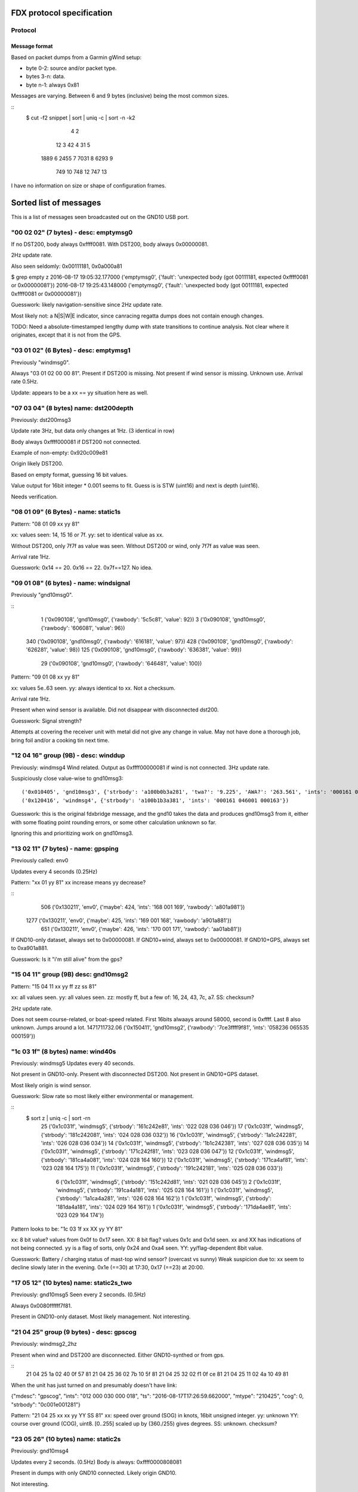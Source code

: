 FDX protocol specification
==========================

Protocol
--------

Message format
~~~~~~~~~~~~~~

Based on packet dumps from a Garmin gWind setup:

* byte 0-2: source and/or packet type.
* bytes 3-n: data.
* byte n-1: always 0x81

Messages are varying. Between 6 and 9 bytes (inclusive) being the most common sizes.

::
	$ cut -f2 snippet | sort | uniq -c | sort -n -k2
	      4 2
	     12 3
	     42 4
	     31 5
	   1889 6
	   2455 7
	   7031 8
	   6293 9
	    749 10
	    748 12
	    747 13


I have no information on size or shape of configuration frames.


Sorted list of messages
=======================

This is a list of messages seen broadcasted out on the GND10 USB port.


"00 02 02" (7 bytes) - desc: emptymsg0
-------------------------------------

If no DST200, body always 0xffff0081.
With DST200, body always 0x00000081.

2Hz update rate.

Also seen seldomly: 0x00111181, 0x0a000a81

$ grep empty z
2016-08-17 19:05:32.177000 ('emptymsg0', {'fault': 'unexpected body (got 00111181, expected 0xffff0081 or 0x00000081'})
2016-08-17 19:25:43.148000 ('emptymsg0', {'fault': 'unexpected body (got 00111181, expected 0xffff0081 or 0x00000081'})

Guesswork: likely navigation-sensitive since 2Hz update rate.

Most likely not: a N|S|W|E indicator, since canracing regatta dumps does not contain enough changes.

TODO: Need a absolute-timestamped lengthy dump with state transitions to continue analysis. Not clear where
it originates, except that it is not from the GPS.


"03 01 02" (6 Bytes) - desc: emptymsg1
--------------------------------------

Previously "windmsg0". 

Always "03 01 02 00 00 81". Present if DST200 is missing. Not present if wind sensor is missing. Unknown use. Arrival rate 0.5Hz.

Update: appears to be a xx == yy situation here as well.

"07 03 04" (8 bytes) name: dst200depth
--------------------------------------

Previously: dst200msg3

Update rate 3Hz, but data only changes at 1Hz. (3 identical in row)

Body always 0xffff000081 if DST200 not connected.

Example of non-empty: 0x920c009e81

Origin likely DST200.

Based on empty format, guessing 16 bit values.

Value output for 16bit integer * 0.001 seems to fit.
Guess is is STW (uint16) and next is depth (uint16).

Needs verification.


"08 01 09" (6 Bytes) - name: static1s
-------------------------------------

Pattern:
"08 01 09 xx yy 81"

xx: values seen: 14, 15 16 or 7f.
yy: set to identical value as xx.

Without DST200, only 7f7f as value was seen.
Without DST200 or wind, only 7f7f as value was seen.

Arrival rate 1Hz.

Guesswork: 0x14 == 20. 0x16 == 22. 0x7f==127. No idea.


"09 01 08" (6 bytes) - name: windsignal
---------------------------------------

Previously "gnd10msg0".

::
    1 ('0x090108', 'gnd10msg0', {'rawbody': '5c5c81', 'value': 92})
    3 ('0x090108', 'gnd10msg0', {'rawbody': '606081', 'value': 96})
  340 ('0x090108', 'gnd10msg0', {'rawbody': '616181', 'value': 97})
  428 ('0x090108', 'gnd10msg0', {'rawbody': '626281', 'value': 98})
  125 ('0x090108', 'gnd10msg0', {'rawbody': '636381', 'value': 99})
   29 ('0x090108', 'gnd10msg0', {'rawbody': '646481', 'value': 100})


Pattern:
"09 01 08 xx yy 81"

xx: values 5e..63 seen.
yy: always identical to xx. Not a checksum.

Arrival rate 1Hz.

Present when wind sensor is available. Did not disappear with disconnected dst200.

Guesswork: Signal strength?

Attempts at covering the receiver unit with metal did not give any change in value. May not have
done a thorough job, bring foil and/or a cooking tin next time.


"12 04 16" group (9B) - desc: winddup
-------------------------------------

Previously: windmsg4
Wind related.
Output as 0xffff00000081 if wind is not connected.
3Hz update rate.

Suspiciously close value-wise to gnd10msg3::

  ('0x010405', 'gnd10msg3', {'strbody': 'a100b0b3a281', 'twa?': '9.225', 'AWA?': '263.561', 'ints': '000161 046000 000162'})
  ('0x120416', 'windmsg4', {'strbody': 'a100b1b3a381', 'ints': '000161 046001 000163'})

Guesswork: this is the original fdxbridge message, and the gnd10 takes the data and produces gnd10msg3
from it, either with some floating point rounding errors, or some other calculation unknown so far.

Ignoring this and prioritizing work on gnd10msg3.



"13 02 11" (7 bytes) - name: gpsping
------------------------------------

Previously called: env0

Updates every 4 seconds (0.25Hz)

Pattern: "xx 01 yy 81"
xx increase means yy decrease?

::
     506 ('0x130211', 'env0', {'maybe': 424, 'ints': '168 001 169', 'rawbody': 'a801a981'})
    1277 ('0x130211', 'env0', {'maybe': 425, 'ints': '169 001 168', 'rawbody': 'a901a881'})
     651 ('0x130211', 'env0', {'maybe': 426, 'ints': '170 001 171', 'rawbody': 'aa01ab81'})


If GND10-only dataset, always set to 0x00000081.
If GND10+wind, always set to 0x00000081.
If GND10+GPS, always set to 0xa901a881.

Guesswork: Is it "i'm still alive" from the gps?


"15 04 11" group (9B) desc: gnd10msg2
-------------------------------------

Pattern:
"15 04 11 xx yy ff zz ss 81"

xx: all values seen.
yy: all values seen.
zz: mostly ff, but a few of: 16, 24, 43, 7c, a7.
SS: checksum?

2Hz update rate.

Does not seem course-related, or boat-speed related. First 16bits alwaays around 58000, second
is 0xffff. Last 8 also unknown. Jumps around a lot.
1471711732.06 ('0x150411', 'gnd10msg2', {'rawbody': '7ce3ffff9f81', 'ints': '058236 065535 000159'})


"1c 03 1f" (8 bytes) name: wind40s
-----------------------------------

Previously: windmsg5
Updates every 40 seconds.

Not present in GND10-only. Present with disconnected DST200.
Not present in GND10+GPS dataset.

Most likely origin is wind sensor.

Guesswork: Slow rate so most likely either environmental or management.

::
    $ sort z | uniq -c | sort -rn
      25 ('0x1c031f', 'windmsg5', {'strbody': '161c242e81', 'ints': '022 028 036 046'})
      17 ('0x1c031f', 'windmsg5', {'strbody': '181c242081', 'ints': '024 028 036 032'})
      16 ('0x1c031f', 'windmsg5', {'strbody': '1a1c242281', 'ints': '026 028 036 034'})
      14 ('0x1c031f', 'windmsg5', {'strbody': '1b1c242381', 'ints': '027 028 036 035'})
      14 ('0x1c031f', 'windmsg5', {'strbody': '171c242f81', 'ints': '023 028 036 047'})
      12 ('0x1c031f', 'windmsg5', {'strbody': '181ca4a081', 'ints': '024 028 164 160'})
      12 ('0x1c031f', 'windmsg5', {'strbody': '171ca4af81', 'ints': '023 028 164 175'})
      11 ('0x1c031f', 'windmsg5', {'strbody': '191c242181', 'ints': '025 028 036 033'})
       6 ('0x1c031f', 'windmsg5', {'strbody': '151c242d81', 'ints': '021 028 036 045'})
       2 ('0x1c031f', 'windmsg5', {'strbody': '191ca4a181', 'ints': '025 028 164 161'})
       1 ('0x1c031f', 'windmsg5', {'strbody': '1a1ca4a281', 'ints': '026 028 164 162'})
       1 ('0x1c031f', 'windmsg5', {'strbody': '181da4a181', 'ints': '024 029 164 161'})
       1 ('0x1c031f', 'windmsg5', {'strbody': '171da4ae81', 'ints': '023 029 164 174'})

Pattern looks to be:
"1c 03 1f xx XX yy YY 81"

xx: 8 bit value? values from 0x0f to 0x17 seen.
XX: 8 bit flag? values 0x1c and 0x1d seen.
xx and XX has indications of not being connected.
yy is a flag of sorts, only 0x24 and 0xa4 seen.
YY: yy/flag-dependent 8bit value.

Guesswork: Battery / charging status of mast-top wind sensor? (overcast vs sunny)
Weak suspicion due to: xx seem to decline slowly later in the evening. 0x1e (==30) at 17:30, 0x17 (==23) at 20:00.


"17 05 12" (10 bytes) name: static2s_two
----------------------------------------

Previously: gnd10msg5
Seen every 2 seconds. (0.5Hz)

Always 0x0080ffffff7f81.

Present in GND10-only dataset. Most likely management. Not interesting.


"21 04 25" group (9 bytes) - desc: gpscog
-----------------------------------------

Previously: windmsg2_2hz

Present when wind and DST200 are disconnected.
Either GND10-synthed or from gps.

::
    21 04 25 1a 02 40 0f 57 81
    21 04 25 36 02 7b 10 5f 81
    21 04 25 32 02 f1 0f ce 81
    21 04 25 11 02 4a 10 49 81

When the unit has just turned on and presumably doesn't have link:

{"mdesc": "gpscog", "ints": "012 000 030 000 018", "ts": "2016-08-17T17:26:59.662000", "mtype": "210425", "cog": 0, "strbody": "0c001e001281"}


Pattern: "21 04 25 xx xx yy YY SS 81"
xx: speed over ground (SOG) in knots, 16bit unsigned integer.
yy: unknown
YY: course over ground (COG), uint8. [0..255] scaled up by (360./255) gives degrees.
SS: unknown. checksum?


"23 05 26" (10 bytes) name: static2s
-------------------------------------

Previously: gnd10msg4

Updates every 2 seconds. (0.5Hz)
Body is always: 0xffff0000808081

Present in dumps with only GND10 connected. Likely origin GND10.

Not interesting.


"2c 02 2e" (7 bytes) - desc: dst200msg0
-----------------------------------------

Not present when DST200 was missing => depth, stw or temperature related.

::
    2c 02 2e 03 02 01 81
    2c 02 2e 04 02 06 81
    2c 02 2e 05 02 07 81
    ..
    2c 02 2e 0f 02 0d 81
    2c 02 2e 10 0f 1f 81
    2c 02 2e 11 0f 1e 81
    2c 02 2e 12 0f 1d 81

The last five frames all arrived at 1471282680.568. No delay between. Initialization message?

Pattern: "2c 02 2e xx yy zz 81"
xx: counts from 0x03..0x0f, wraps to 0x10 ..
yy: values 02 and 0f seen. when xx <= 0x0f is it 0x02, above 0x0f. 
zz: more well behaved than usual, almost counting. could be checksum still.


"2d 05 28" (10 bytes) - desc: service0
--------------------------------------

Seen hourly. 1168-1438s between.

Body always 0x02038600139481.

Unknown use.

Service discovery?


"24 07 23" group. (12B) desc: gpsmsg0
-------------------------------------

Pattern:
"24 07 23 0x xx xx 1b 07 18 00 yz 81".

x xx xx: went from "8 38 2a" to "a 24 01" in long dumps.

[section removed]

It wraps after 3b, so for the byte fields only 6 of 8 bits (& 0x3b) are in use.
Still unknown if all 4 bits are in use in the nibble field.

Why is this MSB left, when the 13 byte example is MSB right?

y:  there are 16 subsequent frames with a value of y in (0,1,2,3).
z appears to be some sort of checksum. no clear pattern.

1Hz update rate.

If the GPS is not connected, the sequence counter keeps going up but everything else is static:
0.029881 ('0x240723', 'gpsmsg0', {'rawbody': '0013391f0cfd00c481', 'uints': '036 007 035 000 019 057 031 012 253 000 196'})


"20 08 28" (13 byte) desc: gpspos13
-----------------------------------

Pattern: "20 08 28 3b xx c3 0a yy yy e0 00 zz 81"

xx moves from db..ff in dataset. _does not_ change "3b" as would be expected from 12byte message pattern.
yy yy - counter. 00..ff left, 8e..8f seen on right.
zz - checksum?

There are messages starting with the same preamble, which most likely are transmission errors:
```
$ cut -f2- snippet2 | grep "20 08 28 3" | cut -f1 | sort -n | uniq -c | sort -rn
   5866 13
     24 8
     15 5
      6 12
```

If the GPS is not connected, the body is always: 0x00000000000010001081



"31 09 38" (14 bytes) name: windmsg7
------------------------------------

Seen every 1100-1300 seconds.

Body always: 0x04055a22020000ff008481

Not in GND10-only, not in GND10+GPS dataset. Visible when DST200 is disconnected.
Most likely source is wind instrument.

Service discovery?

Not immediately interesting.


"35 03 36" (8 bytes) name: windmsg8
------------------------------------

Seen every 1266-1383 seconds.

Body always: 0x37000f3881

Not in GND10-only, not in GND10+GPS dataset. Visible when DST200 is disconnected.
Most likely source is wind instrument.

Not immediately interesting.


"70 03 73" group (8 bytes) - desc: windmsg3
-------------------------------------------

::
    70 03 73 89 b8 80 b1 81
    70 03 73 89 b4 80 bd 81
    70 03 73 89 b6 80 bf 81

Pattern: "70 03 73 89 xx yy zz SS 81"

xx: all values seen.
yy: 95% is 0x80. Others seen: b9, ba, b6, b8, b7, bb. MSB of xx?
zz: values mostly from a0..bf.

Only present if wind sensor is present.

Guesswork: initial guess was upper and lower wind direction measurement, since b3..b9 is around 180 (degrees). Data
doesn't support it though, because there were upwind sections.

Did a complete 360 while watching it, no clear effect. uint16le of the two values around 46000 the whole round. 6-7kt
wind.


"76 9e 81" group (3B): desc: bootup0
---------------------------------------

Appears to be a bootup/initialization message. Appears 6 times in succession, then nothing. 

Body always empty.

Not present in GND10-only or GND10+GPS dumps. Probable origin is DST200 or windsensor.



Ignored messages
----------------

List of messages seen but deemed as transmission errors.

* 0x811504
* 0xb2e000
* 0x0e008f - always just tailer. every 80-600s.
* 0x0c008d - always just tailer.
* 0xee6c81 - always empty.
* 0x17fd81 - always empty.
* 0xec4281 - always empty.
* 0xc70a2f - just once
* 0xc70a92 - just once

Physical network
================

* multi-talker multi-receiver data bus.

* RS485 based on 9600 baud. 1 start bit, 8 data bits, 1 parity bit.

* Up to 32 senders/receivers.

* Bus consist of 4 wires. Green: +12V, Yellow: Data A, White: Data B, Shield: Ground.

The bus can be extended up to 1000m in length. (supposedly)


Addressing
----------

Each talker has a nexus id.

The unit with the lowest ID on the network is the _bus master_. The bus master
allots time slots to the other talkers.

By default units pick their own nexus id, starting from 16.



Units
-----

* NX2 server
(nexusid 0)
Sometimes NX2 FDX server.


* WSI box
(nexusid 2)

Message length overview
=======================

6 byte messages
---------------

::
    $ cut -f2- snippet-withdepth | grep ^6 | cut -f2 | cut -b-8 | sort | uniq -c | sort -rn
     727 09 01 08
     721 08 01 09
     363 03 01 02
       7 12 04 16
       1 30 01 31
       1 01 04 05

"12 04 16" is a 9 byte message cut short, see below.

7 byte messages
---------------

::
    $ cut -f2- snippet3 | grep ^7 | cut -f2- | cut -b-8 | sort | uniq -c
       3785 00 02 02
	474 13 02 11
	  3 21 04 25

    $ cut -f2- snippet2longer | grep ^7 | cut -f2- | cut -b-8 | sort | uniq -c | sort -rn
      20717 00 02 02
      10425 11 02 13
       2589 13 02 11
	264 07 03 04
	227 02 03 01
	160 2c 02 2e
	125 21 04 25
	 52 01 04 05
	 44 12 04 16
	  8 2f 02 2d
	  1 70 03 73


"07 03 04" and "02 03 01" are handled as 8 byte messages.


8 byte messages
---------------

::
    $ cut -f2- snippet3 | grep ^8 | cut -f2- | cut -b-8 | sort | uniq -c
       9463 02 03 01
       5678 07 03 04

    $ cut -f2- snippet2longer | grep ^8 | cut -f2- | cut -b-8 | sort | uniq -c | sort -rn | head -5
      51457 02 03 01
      30703 07 03 04
      17605 70 03 73
	231 1c 03 1f
	144 12 04 16


Last two assumed to be transmission errors for now. Long tail on 8 bytes, lots of very low freq entries:

::
    $ cut -f2- snippet2longer | grep ^8 | cut -f2- | cut -b-8 | sort | uniq -c | wc -l
    45


9 byte messages
---------------

::
    $ cut -f2- snippet2 | grep ^9 | cut -f2- | cut -b-8 | sort | uniq -c
      17549 01 04 05
      17497 12 04 16
      10838 15 04 11
       2976 1a 04 1e
       2902 21 04 25
    $ cut -f2- snippet3 | grep ^9 | cut -f2- | cut -b-8 | sort | uniq -c
       5678 01 04 05
       5678 12 04 16
	944 21 04 25

"1a 04 1e" and "15 04 11" are not there in the dumps missing wind+dst200, so likely
they contain such data.

10 byte messages
----------------

Where wind+depth+stw (+gps) is available:

::
    $ cut -f2- snippet2 | grep ^10 | cut -f2- | sort | uniq -c | sort -rn
       2956 17 05 12 00 80 ff ff ff 7f 81
       2955 23 05 26 ff ff 00 00 80 80 81
	  5 2e 05 2b 0f 19 3f 00 16 3f 81
	  5 2d 05 28 02 03 86 00 13 94 81

Whereas in the file with only GND10 and GPS19x:

::
    $ cut -f2- snippet3 | grep ^10 | cut -f2- | sort | uniq -c | sort -rn
	946 23 05 26 ff ff 00 00 80 80 81
	946 17 05 12 00 80 ff ff ff 7f 81


These messages are "always" the same, on a moving boat.

Could "17 05 12" or "23 05 26" be display luminosity level?

No other 10 byte messages seen. (that wasn't obvious transmission errors)


11 byte messages
----------------

No messages of length 11 have been seen.


12 byte messages
----------------
Examples:

::
    24 07 23 09 27 05 1b 07 18 00 2f 81
    24 07 23 09 27 06 1b 07 18 00 2c 81
    24 07 23 09 27 07 1b 07 18 00 2d 81
    24 07 23 09 27 08 1b 07 18 00 22 81



13 byte messages
----------------

Initially seen as a 12 byte message, but more frequent in a 13 byte form:

::
    20 08 28 3b db c2 0a c7 8e e0 00 81
    20 08 28 3b 5e cc 0a 58 9a e0 00 81
    20 08 28 3b 61 cc 0a 67 9a e0 00 81
    20 08 28 3b e5 c2 0a cf 8e e0 00 b7 81
    20 08 28 3b e6 c2 0a d0 8e e0 00 ab 81
    20 08 28 3b e7 c2 0a d1 8e e0 00 ab 81
    20 08 28 3b e9 c2 0a d3 8e e0 00 a7 81

In a different dump (no wind/dst200, only gps19x)

::
    20 08 28 3b 1f c3 0a fe 8e e0 00 7d 81
    20 08 28 3b 21 c3 0a ff 8e e0 00 42 81
    20 08 28 3b 22 c3 0a 00 8f e0 00 bf 81
    20 08 28 3b 23 c3 0a 01 8f e0 00 bf 81


